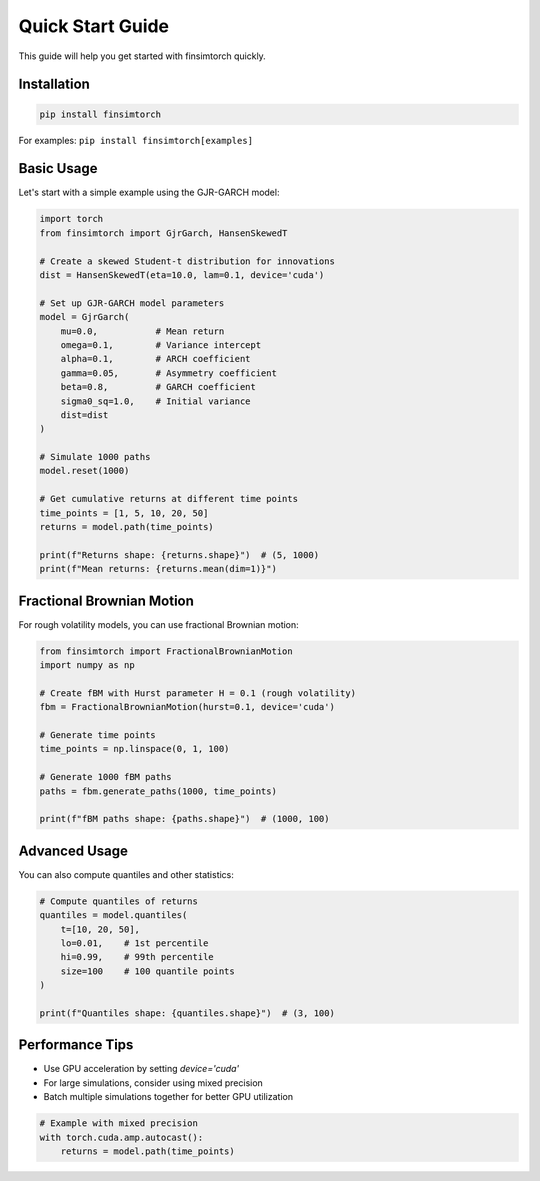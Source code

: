 Quick Start Guide
=================

This guide will help you get started with finsimtorch quickly.

Installation
------------

.. code-block:: bash

   pip install finsimtorch

For examples: ``pip install finsimtorch[examples]``

Basic Usage
-----------

Let's start with a simple example using the GJR-GARCH model:

.. code-block:: python

   import torch
   from finsimtorch import GjrGarch, HansenSkewedT
   
   # Create a skewed Student-t distribution for innovations
   dist = HansenSkewedT(eta=10.0, lam=0.1, device='cuda')
   
   # Set up GJR-GARCH model parameters
   model = GjrGarch(
       mu=0.0,           # Mean return
       omega=0.1,        # Variance intercept
       alpha=0.1,        # ARCH coefficient
       gamma=0.05,       # Asymmetry coefficient
       beta=0.8,         # GARCH coefficient
       sigma0_sq=1.0,    # Initial variance
       dist=dist
   )
   
   # Simulate 1000 paths
   model.reset(1000)
   
   # Get cumulative returns at different time points
   time_points = [1, 5, 10, 20, 50]
   returns = model.path(time_points)
   
   print(f"Returns shape: {returns.shape}")  # (5, 1000)
   print(f"Mean returns: {returns.mean(dim=1)}")

Fractional Brownian Motion
--------------------------

For rough volatility models, you can use fractional Brownian motion:

.. code-block:: python

   from finsimtorch import FractionalBrownianMotion
   import numpy as np
   
   # Create fBM with Hurst parameter H = 0.1 (rough volatility)
   fbm = FractionalBrownianMotion(hurst=0.1, device='cuda')
   
   # Generate time points
   time_points = np.linspace(0, 1, 100)
   
   # Generate 1000 fBM paths
   paths = fbm.generate_paths(1000, time_points)
   
   print(f"fBM paths shape: {paths.shape}")  # (1000, 100)

Advanced Usage
--------------

You can also compute quantiles and other statistics:

.. code-block:: python

   # Compute quantiles of returns
   quantiles = model.quantiles(
       t=[10, 20, 50],
       lo=0.01,    # 1st percentile
       hi=0.99,    # 99th percentile
       size=100    # 100 quantile points
   )
   
   print(f"Quantiles shape: {quantiles.shape}")  # (3, 100)

Performance Tips
----------------

* Use GPU acceleration by setting `device='cuda'`
* For large simulations, consider using mixed precision
* Batch multiple simulations together for better GPU utilization

.. code-block:: python

   # Example with mixed precision
   with torch.cuda.amp.autocast():
       returns = model.path(time_points)
